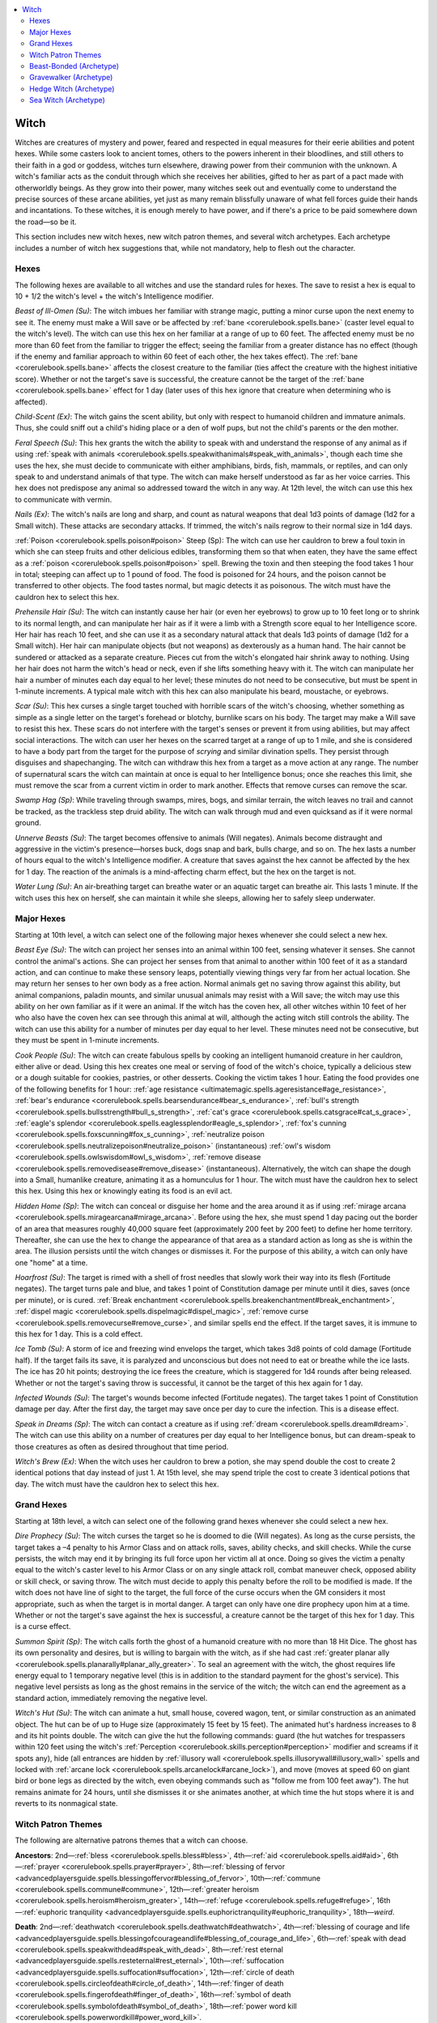 
.. _`ultimatemagic.spellcastingclassoptions.witch`:

.. contents:: \ 

.. _`ultimatemagic.spellcastingclassoptions.witch#witch`:

Witch
******

Witches are creatures of mystery and power, feared and respected in equal measures for their eerie abilities and potent hexes. While some casters look to ancient tomes, others to the powers inherent in their bloodlines, and still others to their faith in a god or goddess, witches turn elsewhere, drawing power from their communion with the unknown. A witch's familiar acts as the conduit through which she receives her abilities, gifted to her as part of a pact made with otherworldly beings. As they grow into their power, many witches seek out and eventually come to understand the precise sources of these arcane abilities, yet just as many remain blissfully unaware of what fell forces guide their hands and incantations. To these witches, it is enough merely to have power, and if there's a price to be paid somewhere down the road—so be it.

This section includes new witch hexes, new witch patron themes, and several witch archetypes. Each archetype includes a number of witch hex suggestions that, while not mandatory, help to flesh out the character.

.. _`ultimatemagic.spellcastingclassoptions.witch#hexes`:

Hexes
######

The following hexes are available to all witches and use the standard rules for hexes. The save to resist a hex is equal to 10 + 1/2 the witch's level + the witch's Intelligence modifier.

.. _`ultimatemagic.spellcastingclassoptions.witch#beast_of_ill_omen`:

\ *Beast of Ill-Omen (Su)*\ : The witch imbues her familiar with strange magic, putting a minor curse upon the next enemy to see it. The enemy must make a Will save or be affected by :ref:`bane <corerulebook.spells.bane>`\  (caster level equal to the witch's level). The witch can use this hex on her familiar at a range of up to 60 feet. The affected enemy must be no more than 60 feet from the familiar to trigger the effect; seeing the familiar from a greater distance has no effect (though if the enemy and familiar approach to within 60 feet of each other, the hex takes effect). The :ref:`bane <corerulebook.spells.bane>`\  affects the closest creature to the familiar (ties affect the creature with the highest initiative score). Whether or not the target's save is successful, the creature cannot be the target of the :ref:`bane <corerulebook.spells.bane>`\  effect for 1 day (later uses of this hex ignore that creature when determining who is affected).

.. _`ultimatemagic.spellcastingclassoptions.witch#child_scent`:

\ *Child-Scent (Ex)*\ : The witch gains the scent ability, but only with respect to humanoid children and immature animals. Thus, she could sniff out a child's hiding place or a den of wolf pups, but not the child's parents or the den mother.

.. _`ultimatemagic.spellcastingclassoptions.witch#feral_speech`:

\ *Feral Speech (Su)*\ : This hex grants the witch the ability to speak with and understand the response of any animal as if using :ref:`speak with animals <corerulebook.spells.speakwithanimals#speak_with_animals>`\ , though each time she uses the hex, she must decide to communicate with either amphibians, birds, fish, mammals, or reptiles, and can only speak to and understand animals of that type. The witch can make herself understood as far as her voice carries. This hex does not predispose any animal so addressed toward the witch in any way. At 12th level, the witch can use this hex to communicate with vermin.

.. _`ultimatemagic.spellcastingclassoptions.witch#nails`:

\ *Nails (Ex)*\ : The witch's nails are long and sharp, and count as natural weapons that deal 1d3 points of damage (1d2 for a Small witch). These attacks are secondary attacks. If trimmed, the witch's nails regrow to their normal size in 1d4 days.

.. _`ultimatemagic.spellcastingclassoptions.witch#poison_steep`:

:ref:`Poison <corerulebook.spells.poison#poison>`\  Steep (Sp): The witch can use her cauldron to brew a foul toxin in which she can steep fruits and other delicious edibles, transforming them so that when eaten, they have the same effect as a :ref:`poison <corerulebook.spells.poison#poison>`\  spell. Brewing the toxin and then steeping the food takes 1 hour in total; steeping can affect up to 1 pound of food. The food is poisoned for 24 hours, and the poison cannot be transferred to other objects. The food tastes normal, but magic detects it as poisonous. The witch must have the cauldron hex to select this hex.

.. _`ultimatemagic.spellcastingclassoptions.witch#prehensile_hair`:

\ *Prehensile Hair (Su)*\ : The witch can instantly cause her hair (or even her eyebrows) to grow up to 10 feet long or to shrink to its normal length, and can manipulate her hair as if it were a limb with a Strength score equal to her Intelligence score. Her hair has reach 10 feet, and she can use it as a secondary natural attack that deals 1d3 points of damage (1d2 for a Small witch). Her hair can manipulate objects (but not weapons) as dexterously as a human hand. The hair cannot be sundered or attacked as a separate creature. Pieces cut from the witch's elongated hair shrink away to nothing. Using her hair does not harm the witch's head or neck, even if she lifts something heavy with it. The witch can manipulate her hair a number of minutes each day equal to her level; these minutes do not need to be consecutive, but must be spent in 1-minute increments. A typical male witch with this hex can also manipulate his beard, moustache, or eyebrows.

.. _`ultimatemagic.spellcastingclassoptions.witch#scar`:

\ *Scar (Su)*\ : This hex curses a single target touched with horrible scars of the witch's choosing, whether something as simple as a single letter on the target's forehead or blotchy, burnlike scars on his body. The target may make a Will save to resist this hex. These scars do not interfere with the target's senses or prevent it from using abilities, but may affect social interactions. The witch can user her hexes on the scarred target at a range of up to 1 mile, and she is considered to have a body part from the target for the purpose of \ *scrying*\  and similar divination spells. They persist through disguises and shapechanging. The witch can withdraw this hex from a target as a move action at any range. The number of supernatural scars the witch can maintain at once is equal to her Intelligence bonus; once she reaches this limit, she must remove the scar from a current victim in order to mark another. Effects that remove curses can remove the scar.

.. _`ultimatemagic.spellcastingclassoptions.witch#swamp_hag`:

\ *Swamp Hag (Sp)*\ : While traveling through swamps, mires, bogs, and similar terrain, the witch leaves no trail and cannot be tracked, as the trackless step druid ability. The witch can walk through mud and even quicksand as if it were normal ground.

.. _`ultimatemagic.spellcastingclassoptions.witch#unnerve_beasts`:

\ *Unnerve Beasts (Su)*\ : The target becomes offensive to animals (Will negates). Animals become distraught and aggressive in the victim's presence—horses buck, dogs snap and bark, bulls charge, and so on. The hex lasts a number of hours equal to the witch's Intelligence modifier. A creature that saves against the hex cannot be affected by the hex for 1 day. The reaction of the animals is a mind-affecting charm effect, but the hex on the target is not.

.. _`ultimatemagic.spellcastingclassoptions.witch#water_lung`:

\ *Water Lung (Su)*\ : An air-breathing target can breathe water or an aquatic target can breathe air. This lasts 1 minute. If the witch uses this hex on herself, she can maintain it while she sleeps, allowing her to safely sleep underwater.

.. _`ultimatemagic.spellcastingclassoptions.witch#major_hexes`:

Major Hexes
############

Starting at 10th level, a witch can select one of the following major hexes whenever she could select a new hex.

.. _`ultimatemagic.spellcastingclassoptions.witch#beast_eye`:

\ *Beast Eye (Su)*\ : The witch can project her senses into an animal within 100 feet, sensing whatever it senses. She cannot control the animal's actions. She can project her senses from that animal to another within 100 feet of it as a standard action, and can continue to make these sensory leaps, potentially viewing things very far from her actual location. She may return her senses to her own body as a free action. Normal animals get no saving throw against this ability, but animal companions, paladin mounts, and similar unusual animals may resist with a Will save; the witch may use this ability on her own familiar as if it were an animal. If the witch has the coven hex, all other witches within 10 feet of her who also have the coven hex can see through this animal at will, although the acting witch still controls the ability. The witch can use this ability for a number of minutes per day equal to her level. These minutes need not be consecutive, but they must be spent in 1-minute increments.

.. _`ultimatemagic.spellcastingclassoptions.witch#cook_people`:

\ *Cook People (Su)*\ : The witch can create fabulous spells by cooking an intelligent humanoid creature in her cauldron, either alive or dead. Using this hex creates one meal or serving of food of the witch's choice, typically a delicious stew or a dough suitable for cookies, pastries, or other desserts. Cooking the victim takes 1 hour. Eating the food provides one of the following benefits for 1 hour: :ref:`age resistance <ultimatemagic.spells.ageresistance#age_resistance>`\ , :ref:`bear's endurance <corerulebook.spells.bearsendurance#bear_s_endurance>`\ , :ref:`bull's strength <corerulebook.spells.bullsstrength#bull_s_strength>`\ , :ref:`cat's grace <corerulebook.spells.catsgrace#cat_s_grace>`\ , :ref:`eagle's splendor <corerulebook.spells.eaglessplendor#eagle_s_splendor>`\ , :ref:`fox's cunning <corerulebook.spells.foxscunning#fox_s_cunning>`\ , :ref:`neutralize poison <corerulebook.spells.neutralizepoison#neutralize_poison>`\  (instantaneous) :ref:`owl's wisdom <corerulebook.spells.owlswisdom#owl_s_wisdom>`\ , :ref:`remove disease <corerulebook.spells.removedisease#remove_disease>`\  (instantaneous). Alternatively, the witch can shape the dough into a Small, humanlike creature, animating it as a homunculus for 1 hour. The witch must have the cauldron hex to select this hex. Using this hex or knowingly eating its food is an evil act.

.. _`ultimatemagic.spellcastingclassoptions.witch#hidden_home`:

\ *Hidden Home (Sp)*\ : The witch can conceal or disguise her home and the area around it as if using :ref:`mirage arcana <corerulebook.spells.miragearcana#mirage_arcana>`\ . Before using the hex, she must spend 1 day pacing out the border of an area that measures roughly 40,000 square feet (approximately 200 feet by 200 feet) to define her home territory. Thereafter, she can use the hex to change the appearance of that area as a standard action as long as she is within the area. The illusion persists until the witch changes or dismisses it. For the purpose of this ability, a witch can only have one "home" at a time.

.. _`ultimatemagic.spellcastingclassoptions.witch#hoarfrost`:

\ *Hoarfrost (Su)*\ : The target is rimed with a shell of frost needles that slowly work their way into its flesh (Fortitude negates). The target turns pale and blue, and takes 1 point of Constitution damage per minute until it dies, saves (once per minute), or is cured. :ref:`Break enchantment <corerulebook.spells.breakenchantment#break_enchantment>`\ , :ref:`dispel magic <corerulebook.spells.dispelmagic#dispel_magic>`\ , :ref:`remove curse <corerulebook.spells.removecurse#remove_curse>`\ , and similar spells end the effect. If the target saves, it is immune to this hex for 1 day. This is a cold effect.

.. _`ultimatemagic.spellcastingclassoptions.witch#ice_tomb`:

\ *Ice Tomb (Su)*\ : A storm of ice and freezing wind envelops the target, which takes 3d8 points of cold damage (Fortitude half). If the target fails its save, it is paralyzed and unconscious but does not need to eat or breathe while the ice lasts. The ice has 20 hit points; destroying the ice frees the creature, which is staggered for 1d4 rounds after being released. Whether or not the target's saving throw is successful, it cannot be the target of this hex again for 1 day.

.. _`ultimatemagic.spellcastingclassoptions.witch#infected_wounds`:

\ *Infected Wounds (Su)*\ : The target's wounds become infected (Fortitude negates). The target takes 1 point of Constitution damage per day. After the first day, the target may save once per day to cure the infection. This is a disease effect.

.. _`ultimatemagic.spellcastingclassoptions.witch#speak_in_dreams`:

\ *Speak in Dreams (Sp)*\ : The witch can contact a creature as if using :ref:`dream <corerulebook.spells.dream#dream>`\ . The witch can use this ability on a number of creatures per day equal to her Intelligence bonus, but can dream-speak to those creatures as often as desired throughout that time period.

.. _`ultimatemagic.spellcastingclassoptions.witch#witchs_brew`:

\ *Witch's Brew (Ex)*\ : When the witch uses her cauldron to brew a potion, she may spend double the cost to create 2 identical potions that day instead of just 1. At 15th level, she may spend triple the cost to create 3 identical potions that day. The witch must have the cauldron hex to select this hex.

.. _`ultimatemagic.spellcastingclassoptions.witch#grand_hexes`:

Grand Hexes
############

Starting at 18th level, a witch can select one of the following grand hexes whenever she could select a new hex.

.. _`ultimatemagic.spellcastingclassoptions.witch#dire_prophecy`:

\ *Dire Prophecy (Su)*\ : The witch curses the target so he is doomed to die (Will negates). As long as the curse persists, the target takes a –4 penalty to his Armor Class and on attack rolls, saves, ability checks, and skill checks. While the curse persists, the witch may end it by bringing its full force upon her victim all at once. Doing so gives the victim a penalty equal to the witch's caster level to his Armor Class or on any single attack roll, combat maneuver check, opposed ability or skill check, or saving throw. The witch must decide to apply this penalty before the roll to be modified is made. If the witch does not have line of sight to the target, the full force of the curse occurs when the GM considers it most appropriate, such as when the target is in mortal danger. A target can only have one dire prophecy upon him at a time. Whether or not the target's save against the hex is successful, a creature cannot be the target of this hex for 1 day. This is a curse effect.

.. _`ultimatemagic.spellcastingclassoptions.witch#summon_spirit`:

\ *Summon Spirit (Sp)*\ : The witch calls forth the ghost of a humanoid creature with no more than 18 Hit Dice. The ghost has its own personality and desires, but is willing to bargain with the witch, as if she had cast :ref:`greater planar ally <corerulebook.spells.planarally#planar_ally_greater>`\ . To seal an agreement with the witch, the ghost requires life energy equal to 1 temporary negative level (this is in addition to the standard payment for the ghost's service). This negative level persists as long as the ghost remains in the service of the witch; the witch can end the agreement as a standard action, immediately removing the negative level.

.. _`ultimatemagic.spellcastingclassoptions.witch#witchs_hut`:

\ *Witch's Hut (Su)*\ : The witch can animate a hut, small house, covered wagon, tent, or similar construction as an animated object. The hut can be of up to Huge size (approximately 15 feet by 15 feet). The animated hut's hardness increases to 8 and its hit points double. The witch can give the hut the following commands: guard (the hut watches for trespassers within 120 feet using the witch's :ref:`Perception <corerulebook.skills.perception#perception>`\  modifier and screams if it spots any), hide (all entrances are hidden by :ref:`illusory wall <corerulebook.spells.illusorywall#illusory_wall>`\  spells and locked with :ref:`arcane lock <corerulebook.spells.arcanelock#arcane_lock>`\ ), and move (moves at speed 60 on giant bird or bone legs as directed by the witch, even obeying commands such as "follow me from 100 feet away"). The hut remains animate for 24 hours, until she dismisses it or she animates another, at which time the hut stops where it is and reverts to its nonmagical state.

.. _`ultimatemagic.spellcastingclassoptions.witch#witch_patron_themes`:

Witch Patron Themes
####################

The following are alternative patrons themes that a witch can choose.

.. _`ultimatemagic.spellcastingclassoptions.witch#ancestors`:

\ **Ancestors**\ : 2nd—:ref:`bless <corerulebook.spells.bless#bless>`\ , 4th—:ref:`aid <corerulebook.spells.aid#aid>`\ , 6th—:ref:`prayer <corerulebook.spells.prayer#prayer>`\ , 8th—:ref:`blessing of fervor <advancedplayersguide.spells.blessingoffervor#blessing_of_fervor>`\ , 10th—:ref:`commune <corerulebook.spells.commune#commune>`\ , 12th—:ref:`greater heroism <corerulebook.spells.heroism#heroism_greater>`\ , 14th—:ref:`refuge <corerulebook.spells.refuge#refuge>`\ , 16th—:ref:`euphoric tranquility <advancedplayersguide.spells.euphorictranquility#euphoric_tranquility>`\ , 18th—\ *weird*\ .

.. _`ultimatemagic.spellcastingclassoptions.witch#death`:

\ **Death**\ : 2nd—:ref:`deathwatch <corerulebook.spells.deathwatch#deathwatch>`\ , 4th—:ref:`blessing of courage and life <advancedplayersguide.spells.blessingofcourageandlife#blessing_of_courage_and_life>`\ , 6th—:ref:`speak with dead <corerulebook.spells.speakwithdead#speak_with_dead>`\ , 8th—:ref:`rest eternal <advancedplayersguide.spells.resteternal#rest_eternal>`\ , 10th—:ref:`suffocation <advancedplayersguide.spells.suffocation#suffocation>`\ , 12th—:ref:`circle of death <corerulebook.spells.circleofdeath#circle_of_death>`\ , 14th—:ref:`finger of death <corerulebook.spells.fingerofdeath#finger_of_death>`\ , 16th—:ref:`symbol of death <corerulebook.spells.symbolofdeath#symbol_of_death>`\ , 18th—:ref:`power word kill <corerulebook.spells.powerwordkill#power_word_kill>`\ .

.. _`ultimatemagic.spellcastingclassoptions.witch#enchantment`:

\ **Enchantment**\ : 2nd—:ref:`unnatural lust <ultimatemagic.spells.unnaturallust#unnatural_lust>`\ , 4th—:ref:`calm emotions <corerulebook.spells.calmemotions#calm_emotions>`\ , 6th—:ref:`unadulterated loathing <ultimatemagic.spells.unadulteratedloathing#unadulterated_loathing>`\ , 8th—:ref:`overwhelming grief <ultimatemagic.spells.overwhelminggrief#overwhelming_grief>`\ , 10th—:ref:`dominate person <corerulebook.spells.dominateperson#dominate_person>`\ , 12th—\ *geas*\ , 14th—:ref:`euphoric tranquility <advancedplayersguide.spells.euphorictranquility#euphoric_tranquility>`\ , 16th—:ref:`demand <corerulebook.spells.demand#demand>`\ , 18th—:ref:`dominate monster <corerulebook.spells.dominatemonster#dominate_monster>`\ .

.. _`ultimatemagic.spellcastingclassoptions.witch#healing`:

\ **Healing**\ : 2nd—:ref:`remove fear <corerulebook.spells.removefear#remove_fear>`\ , 4th—:ref:`lesser restoration <corerulebook.spells.restoration#restoration_lesser>`\ , 6th—:ref:`remove disease <corerulebook.spells.removedisease#remove_disease>`\ , 8th—:ref:`restoration <corerulebook.spells.restoration#restoration>`\ , 10th—:ref:`cleanse <advancedplayersguide.spells.cleanse#cleanse>`\ , 12th—:ref:`pillar of life <advancedplayersguide.spells.pillaroflife#pillar_of_life>`\  14th—:ref:`greater restoration <corerulebook.spells.restoration#restoration_greater>`\ , 16th—:ref:`mass cure critical wounds <corerulebook.spells.curecriticalwounds#cure_critical_wounds_mass>`\ , 18th—:ref:`true resurrection <corerulebook.spells.trueresurrection#true_resurrection>`\ .

.. _`ultimatemagic.spellcastingclassoptions.witch#insanity`:

\ **Insanity**\ : 2nd—:ref:`memory lapse <advancedplayersguide.spells.memorylapse#memory_lapse>`\ , 4th—:ref:`hideous laughter <corerulebook.spells.hideouslaughter#hideous_laughter>`\ , 6th—\ *distracting cacophony*\ , 8th—:ref:`confusion <corerulebook.spells.confusion#confusion>`\ , 10th—:ref:`mind fog <corerulebook.spells.mindfog#mind_fog>`\ , 12th—:ref:`envious urge <ultimatemagic.spells.enviousurge#envious_urge>`\ , 14th—:ref:`insanity <corerulebook.spells.insanity#insanity>`\ , 16th—:ref:`symbol of insanity <corerulebook.spells.symbolofinsanity#symbol_of_insanity>`\ , 18th—:ref:`overwhelming presence <ultimatemagic.spells.overwhelmingpresence#overwhelming_presence>`\ .

.. _`ultimatemagic.spellcastingclassoptions.witch#light`:

\ **Light**\ : 2nd—:ref:`dancing lantern <advancedplayersguide.spells.dancinglantern#dancing_lantern>`\ , 4th—:ref:`continual flame <corerulebook.spells.continualflame#continual_flame>`\ , 6th—:ref:`daylight <corerulebook.spells.daylight#daylight>`\ , 8th—:ref:`rainbow pattern <corerulebook.spells.rainbowpattern#rainbow_pattern>`\ , 10th—:ref:`fire snake <advancedplayersguide.spells.firesnake#fire_snake>`\ , 12th—:ref:`sirocco <advancedplayersguide.spells.sirocco#sirocco>`\ , 14th—:ref:`sunbeam <corerulebook.spells.sunbeam#sunbeam>`\ , 16th—:ref:`sunburst <corerulebook.spells.sunburst#sunburst>`\ , 18th—\ *fiery body*\ .

.. _`ultimatemagic.spellcastingclassoptions.witch#moon`:

\ **Moon**\ : 2nd—:ref:`darkness <corerulebook.spells.darkness#darkness>`\ , 4th—:ref:`darkvision <corerulebook.spells.darkvision#darkvision>`\ , 6th—:ref:`owl's wisdom <corerulebook.spells.owlswisdom#owl_s_wisdom>`\ , 8th—:ref:`moonstruck <advancedplayersguide.spells.moonstruck#moonstruck>`\ , 10th—:ref:`aspect of the wolf <advancedplayersguide.spells.aspectofthewolf#aspect_of_the_wolf>`\ , 12th—:ref:`control water <corerulebook.spells.controlwater#control_water>`\ , 14th—:ref:`lunar veil <ultimatemagic.spells.lunarveil#lunar_veil>`\ , 16th—:ref:`horrid wilting <corerulebook.spells.horridwilting#horrid_wilting>`\ , 18th—:ref:`meteor swarm <corerulebook.spells.meteorswarm#meteor_swarm>`\ .

.. _`ultimatemagic.spellcastingclassoptions.witch#occult`:

\ **Occult**\ : 2nd—:ref:`detect undead <corerulebook.spells.detectundead#detect_undead>`\ , 4th—:ref:`command undead <corerulebook.spells.commandundead#command_undead>`\ , 6th—:ref:`twilight knife <advancedplayersguide.spells.twilightknife#twilight_knife>`\ , 8th—:ref:`black tentacles <corerulebook.spells.blacktentacles#black_tentacles>`\ , 10th—:ref:`snake staff <advancedplayersguide.spells.snakestaff#snake_staff>`\ , 12th—:ref:`create undead <corerulebook.spells.createundead#create_undead>`\ , 14th—:ref:`waves of exhaustion <corerulebook.spells.wavesofexhaustion#waves_of_exhaustion>`\ , 16th—:ref:`trap the soul <corerulebook.spells.trapthesoul#trap_the_soul>`\ , 18th—:ref:`gate <corerulebook.spells.gate#gate>`\ .

.. _`ultimatemagic.spellcastingclassoptions.witch#portents`:

\ **Portents**\ : 2nd—\ *ill-omen*\ , 4th—:ref:`locate object <corerulebook.spells.locateobject#locate_object>`\ , 6th—:ref:`blood biography <advancedplayersguide.spells.bloodbiography#blood_biography>`\ , 8th—:ref:`divination <corerulebook.spells.divination#divination>`\ , 10th—:ref:`contact other plane <corerulebook.spells.contactotherplane#contact_other_plane>`\ , 12th—:ref:`legend lore <corerulebook.spells.legendlore#legend_lore>`\ , 14th—:ref:`vision <corerulebook.spells.vision#vision>`\ , 16th—:ref:`moment of prescience <corerulebook.spells.momentofprescience#moment_of_prescience>`\ , 18th—:ref:`foresight <corerulebook.spells.foresight#foresight>`\ .

.. _`ultimatemagic.spellcastingclassoptions.witch#spirits`:

\ **Spirits**\ : 2nd—:ref:`ghostbane dirge <advancedplayersguide.spells.ghostbanedirge#ghostbane_dirge>`\ , 4th—:ref:`invisibility <corerulebook.spells.invisibility#invisibility>`\ , 6th—:ref:`speak with dead <corerulebook.spells.speakwithdead#speak_with_dead>`\ , 8th—:ref:`spiritual ally <advancedplayersguide.spells.spiritualally#spiritual_ally>`\ , 10th—:ref:`mass ghostbane dirge <advancedplayersguide.spells.ghostbanedirge#ghostbane_dirge_mass>`\ , 12th—:ref:`shadow walk <corerulebook.spells.shadowwalk#shadow_walk>`\ , 14th—:ref:`ethereal jaunt <corerulebook.spells.etherealjaunt#ethereal_jaunt>`\ , 16th—:ref:`planar ally <corerulebook.spells.planarally#planar_ally>`\ , 18th—:ref:`etherealness <corerulebook.magicitems.armor#armor_etherealness>`\ .

.. _`ultimatemagic.spellcastingclassoptions.witch#stars`:

\ **Stars**\ : 2nd—:ref:`faerie fire <corerulebook.spells.faeriefire#faerie_fire>`\ , 4th—:ref:`dust of twilight <advancedplayersguide.spells.dustoftwilight#dust_of_twilight>`\ , 6th—:ref:`guiding star <advancedplayersguide.spells.guidingstar#guiding_star>`\ , 8th—:ref:`wandering star motes <advancedplayersguide.spells.wanderingstarmotes#wandering_star_motes>`\ , 10th—:ref:`dream <corerulebook.spells.dream#dream>`\ , 12th—:ref:`cloak of dreams <advancedplayersguide.spells.cloakofdreams#cloak_of_dreams>`\  14th—:ref:`circle of clarity <ultimatemagic.spells.circleofclarity#circle_of_clarity>`\ , 16th—:ref:`euphoric tranquility <advancedplayersguide.spells.euphorictranquility#euphoric_tranquility>`\ , 18th—:ref:`astral projection <corerulebook.spells.astralprojection#astral_projection>`\ .

.. _`ultimatemagic.spellcastingclassoptions.witch#time`:

\ **Time**\ : 2nd—:ref:`ventriloquism <corerulebook.spells.ventriloquism#ventriloquism>`\ , 4th—:ref:`silence <corerulebook.spells.silence#silence>`\ , 6th—:ref:`haste <corerulebook.spells.haste#haste>`\ , 8th—:ref:`threefold aspect <advancedplayersguide.spells.threefoldaspect#threefold_aspect>`\ , 10th—:ref:`teleport <corerulebook.spells.teleport#teleport>`\ , 12th—:ref:`disintegrate <corerulebook.spells.disintegrate#disintegrate>`\ , 14th—:ref:`expend <advancedplayersguide.spells.expend#expend>`\ , 16th—:ref:`temporal stasis <corerulebook.spells.temporalstasis#temporal_stasis>`\ , 18th—:ref:`time stop <corerulebook.spells.timestop#time_stop>`\ .

.. _`ultimatemagic.spellcastingclassoptions.witch#vengeance`:

\ **Vengeance**\ : 2nd—:ref:`burning hands <corerulebook.spells.burninghands#burning_hands>`\ , 4th—:ref:`burning gaze <advancedplayersguide.spells.burninggaze#burning_gaze>`\ , 6th—:ref:`pain strike <advancedplayersguide.spells.painstrike#pain_strike>`\ , 8th—:ref:`shout <corerulebook.spells.shout#shout>`\ , 10th—:ref:`symbol of pain <corerulebook.spells.symbolofpain#symbol_of_pain>`\ , 12th—:ref:`mass pain strike <advancedplayersguide.spells.painstrike#pain_strike_mass>`\ , 14th—:ref:`phantasmal revenge <advancedplayersguide.spells.phantasmalrevenge#phantasmal_revenge>`\  16th—:ref:`incendiary cloud <corerulebook.spells.incendiarycloud#incendiary_cloud>`\ , 18th—:ref:`winds of vengeance <advancedplayersguide.spells.windsofvengeance#winds_of_vengeance>`\ .

.. _`ultimatemagic.spellcastingclassoptions.witch#winter`:

\ **Winter**\ : 2nd—:ref:`unshakable chill <ultimatemagic.spells.unshakablechill#unshakable_chill>`\ , 4th—:ref:`resist energy <corerulebook.spells.resistenergy#resist_energy>`\  (cold only), 6th—:ref:`ice storm <corerulebook.spells.icestorm#ice_storm>`\ , 8th—:ref:`wall of ice <corerulebook.spells.wallofice#wall_of_ice>`\ , 10th—:ref:`cone of cold <corerulebook.spells.coneofcold#cone_of_cold>`\ , 12th—:ref:`freezing sphere <corerulebook.spells.freezingsphere#freezing_sphere>`\  14th—:ref:`control weather <corerulebook.spells.controlweather#control_weather>`\ , 16th—:ref:`polar ray <corerulebook.spells.polarray#polar_ray>`\ , 18th—:ref:`polar midnight <ultimatemagic.spells.polarmidnight#polar_midnight>`\ .

.. _`ultimatemagic.spellcastingclassoptions.witch#beast_bonded_(archetype)`:

Beast-Bonded (Archetype)
#########################

While all witches are intimately tied to their familiars, a beast-bonded witch's craft focuses specifically on her familiar bond and developing the relationship with her patron through her familiar.

.. _`ultimatemagic.spellcastingclassoptions.witch#transfer_feats`:

\ **Transfer Feats (Ex)**\ : Whenever the beast-bonded witch is capable of learning a new feat, she may choose to instead have her familiar learn the feat as a bonus feat. The familiar must meet the prerequisites for any feats that it learns this way. If her familiar is lost or dies, the witch can reclaim the feat slots and select new feats for herself, or apply the slots toward her new familiar. 

.. _`ultimatemagic.spellcastingclassoptions.witch#enhanced_familiar`:

\ **Enhanced Familiar (Su)**\ : At 4th level, the beast-bonded witch's connection with her familiar strengthens. For the purposes of determining her familiar's powers and abilities, she treats her familiar as if she were one level higher than her actual witch level. This ability replaces the witch's 4th-level hex.

.. _`ultimatemagic.spellcastingclassoptions.witch#familiar_form`:

\ **Familiar Form (Sp)**\ : At 8th level, a beast-bonded witch may take the shape of her familiar (or a giant version of her familiar or a similar kind of animal) as if using :ref:`beast shape II <corerulebook.spells.beastshape#beast_shape_ii>`\ . For example, a witch with a rat familiar can turn into a Tiny rat, Small dire rat, or a larger rodent; one with a cat familiar can turn into a Tiny cat or a Large feline such as a tiger or lion; one with a monkey familiar can turn into a Tiny monkey or a Large gorilla, and so on. The witch can remain in animal form for a number of minutes per day equal to her level. This ability replaces the witch's 8th-level hex.

.. _`ultimatemagic.spellcastingclassoptions.witch#twin_soul`:

\ **Twin Soul (Su)**\ : At 10th-level,  if the witch or her familiar is gravely injured or about to die, the soul of the dying one immediately transfers to the other's body. The two souls share the surviving body peaceably, can communicate freely, and both retain their ability to think and reason. The host may allow the guest soul to take over the body temporarily or reclaim it as a move action. They can persist in this state indefinitely, or the guest can return to its own body (if available) by touch, transfer into a suitable vessel (such as a clone), or take over another body as if using :ref:`magic jar <corerulebook.spells.magicjar#magic_jar>`\  (with no receptacle). This replaces the witch's major hex at 10th-level.

\ **Hexes**\ : The following witch hexes complement the beast-bonded archetype: beast of ill omen, charm, feral speech, ward.

\ **Major Hexes**\ : The following major hex complements the beast-bonded archetype: beast eye.

\ **Grand Hexes**\ : The following grand hex complements the beast-bonded archetype: forced reincarnation.

.. _`ultimatemagic.spellcastingclassoptions.witch#gravewalker_(archetype)`:

Gravewalker (Archetype)
########################

Having much in common with necromancers, the gravewalker is obsessed with the occult manipulations of the dead, particularly mindless undead such as zombies. Unlike the creations of standard necromancers, a gravewalker's creations remain forever tied to her will, and she can produce vile apparitions of tremendous power.

.. _`ultimatemagic.spellcastingclassoptions.witch#spells`:

\ **Spells**\ : A gravewalker replaces some of her patron spells with the following: 4th—:ref:`command undead <corerulebook.spells.commandundead#command_undead>`\ , 6th—:ref:`animate dead <corerulebook.spells.animatedead#animate_dead>`\ , 12th—:ref:`create undead <corerulebook.spells.createundead#create_undead>`\ , 14th—:ref:`control undead <corerulebook.spells.controlundead#control_undead>`\ , 16th—:ref:`create greater undead <corerulebook.spells.creategreaterundead#create_greater_undead>`\ . These replace the patron spells 

.. _`ultimatemagic.spellcastingclassoptions.witch#spell_poppet`:

\ **Spell Poppet**\ : Each gravewalker carries around a gristly, inanimate poppet stitched from human skin and stuffed with shards of bone, fingernails, and grave dirt. A gravewalker's spells come from the will of evil spirits residing in the poppet, and its ability to hold spells functions in a manner identical to the way a witch's spells are granted by her familiar. The gravewalker must commune with her poppet each day to prepare her spells and cannot prepare spells that are not stored in the poppet. This ability replaces familiar. The following familiar ability works differently for a gravewalker: 

.. _`ultimatemagic.spellcastingclassoptions.witch#deliver_touch_spells`:

\ *Deliver Touch Spells (Su)*\ : At 3rd level or higher, a gravewalker can use her poppet to deliver touch spells. After casting a touch spell, as a full-round action, the witch can designate a target and stab a pin into her poppet, delivering the spell as a ranged touch attack. The target must be within range of her aura of desecration ability (see below).

.. _`ultimatemagic.spellcastingclassoptions.witch#aura_of_desecration`:

\ **Aura of Desecration (Su)**\ : At first level, a gravewalker can create a 20-foot-radius aura of evil power. This aura increases the DC of channeled negative energy by +1 and the turn resistance of undead by +1. At 3rd level and every 2 levels thereafter, the radius of the aura increases by 5 feet, to a maximum of 70 feet at 20th level. This ability replaces the witch's 1st-level hex.

.. _`ultimatemagic.spellcastingclassoptions.witch#bonethrall`:

\ **Bonethrall (Su)**\ : At first level, a gravewalker can take control of an undead creature within her aura of desecration by forcing her will upon it (Will negates, using her hex DC). If it fails the save, the creature falls under her control as if she had used :ref:`command undead <corerulebook.spells.commandundead#command_undead>`\  (once control is established, the undead remain controlled even if outside the witch's aura). Intelligent undead receive a new saving throw each day to resist her command. The witch can control up to 1 HD of undead creatures per caster level. If an undead creature is under the control of another creature, the witch must make an opposed Charisma check whenever her orders conflict with that creature's. This replaces the witch's hex gained at 4th level.

.. _`ultimatemagic.spellcastingclassoptions.witch#possess_undead`:

\ **Possess Undead (Sp)**\ : A gravewalker may take direct control of one of her undead minions within her aura of desecration, as if using :ref:`magic jar <corerulebook.spells.magicjar#magic_jar>`\ ; the witch's poppet acts as the soul receptacle for this ability. The minion gets no saving throw against this ability. This replaces the witch's hex gained at 8th level.

\ **Hexes**\ : The following witch hexes complement the gravewalker archetype: beast of ill-omen, evil eye, misfortune.

\ **Major Hexes**\ : The following major hexes complement the gravewalker archetype: ice tomb, infected wounds, waxen image.

\ **Grand Hexes**\ : The following grand hexes complement the gravewalker archetype: death curse, summon spirit.

.. _`ultimatemagic.spellcastingclassoptions.witch#hedge_witch_(archetype)`:

Hedge Witch (Archetype)
########################

Among witches, there are those who devote themselves to the care of others and restrict their practices to the healing arts. They often take the place of clerics in rural communities and may wander the countryside servicing the needs of several small communities. 

.. _`ultimatemagic.spellcastingclassoptions.witch#patron`:

\ **Patron**\ : A hedge witch's patron is normally one with a healing theme (see page 83).

.. _`ultimatemagic.spellcastingclassoptions.witch#spontaneous_healing`:

\ **Spontaneous Healing (Su)**\ : A hedge witch can channel stored spell energy into healing spells that she did not prepare ahead of time. The witch can "lose" any prepared spell that is not an orison in order to cast any \ *cure*\  spell of the same spell level or lower, even if she doesn't know that cure spell. This replaces the witch's hex gained at 4th level.

.. _`ultimatemagic.spellcastingclassoptions.witch#empathic_healing`:

\ **Empathic Healing (Su)**\ : A hedge witch can minister to a diseased or poisoned target, redirecting the affliction into herself. For a poisoned target, the witch must tend to him as a standard action; he makes his next saving throw against the poison as normal, but the witch suffers the effects of the failed save instead of the poisoned creature. For a diseased target, the witch must tend to the sick person for an hour; he makes his next saving throw against the disease as normal, but the witch suffers the effects of the failed save instead of the diseased creature. The witch does not actually become poisoned or diseased (and is not contagious and does not need to be cured), but suffers the effects of the affliction as if she had been. The witch normally uses this ability to extend the life of someone near death, giving him time to recover. This ability has no effect if the witch is immune to disease or poison. This replaces the witch's hex gained at 8th level.

\ **Hexes**\ : The following witch hexes complement the hedge witch archetype: cauldron, feral speech, healing, tongues.

\ **Major Hexes**\ : The following major hexes complement the hedge witch archetype: major healing, weather control, witch's brew.

\ **Grand Hexes**\ : The following grand hex complements the hedge witch archetype: life giver.

.. _`ultimatemagic.spellcastingclassoptions.witch#sea_witch_(archetype)`:

Sea Witch (Archetype)
######################

A sea witch's affinities are tied to the vast oceans and the rolling waves. Her magic concerns the moon, tides, water, and winds, and she is most at peace when she is upon or near the sea.

\ **Patron**\ : A sea witch cannot choose a patron whose interests or theme opposes that of water (for example, earth or fire).

\ **Spells**\ : A sea witch replaces some of her patron spells with the following: 2nd—\ *touch of sea*\ , 4th—:ref:`gust of wind <corerulebook.spells.gustofwind#gust_of_wind>`\ , 6th—:ref:`water breathing <corerulebook.spells.waterbreathing#water_breathing>`\ , 8th—:ref:`control water <corerulebook.spells.controlwater#control_water>`\ , 10th—:ref:`cloudkill <corerulebook.spells.cloudkill#cloudkill>`\ , 12th—\ *control wind*\ , 14th—:ref:`control weather <corerulebook.spells.controlweather#control_weather>`\ , 16th—:ref:`vortex <advancedplayersguide.spells.vortex#vortex>`\ , 18th—:ref:`tsunami <advancedplayersguide.spells.tsunami#tsunami>`\ .

.. _`ultimatemagic.spellcastingclassoptions.witch#know_direction`:

\ **Know Direction (Sp)**\ : So long as she near a sizable body of water (at least a lake with a diameter of 1 mile or more), a sea witch may cast :ref:`know direction <corerulebook.spells.knowdirection#know_direction>`\  at will as a spell-like ability.

.. _`ultimatemagic.spellcastingclassoptions.witch#sea_creature_empathy`:

\ **Sea Creature Empathy (Ex)**\ : A sea witch can influence the attitude of water-dwelling animals and animals that live along coasts and shores, including birds, as if using wild empathy. The sea witch uses her witch level as her druid level for this ability. If the sea witch has wild empathy from another class, her witch levels stack with the other class's levels to determine her wild empathy bonus for these kinds of creatures. This ability replaces the witch's 1st-level hex.

\ **Hexes**\ : The following witch hexes complement the sea witch archetype: charm, flight, water lung.

\ **Major Hexes**\ : The following major hexes complement the sea witch archetype: hag eye, hidden home, weather control.

\ **Grand Hexes**\ : The following grand hex complements the sea witch archetype: natural disaster.

